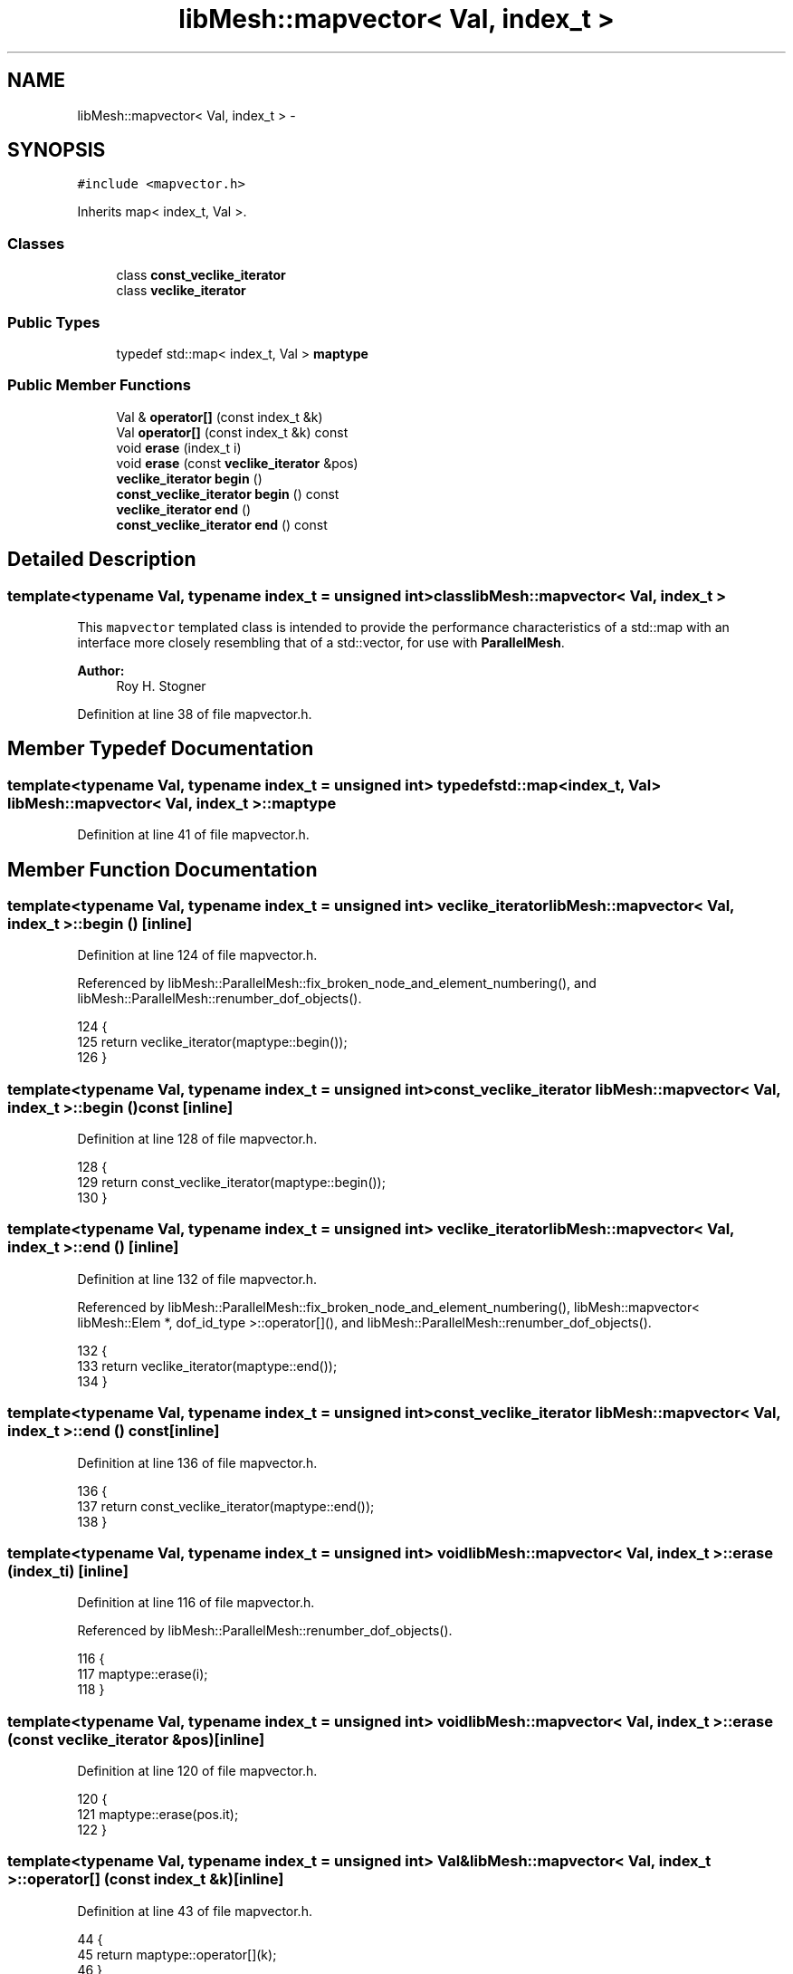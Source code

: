 .TH "libMesh::mapvector< Val, index_t >" 3 "Tue May 6 2014" "libMesh" \" -*- nroff -*-
.ad l
.nh
.SH NAME
libMesh::mapvector< Val, index_t > \- 
.SH SYNOPSIS
.br
.PP
.PP
\fC#include <mapvector\&.h>\fP
.PP
Inherits map< index_t, Val >\&.
.SS "Classes"

.in +1c
.ti -1c
.RI "class \fBconst_veclike_iterator\fP"
.br
.ti -1c
.RI "class \fBveclike_iterator\fP"
.br
.in -1c
.SS "Public Types"

.in +1c
.ti -1c
.RI "typedef std::map< index_t, Val > \fBmaptype\fP"
.br
.in -1c
.SS "Public Member Functions"

.in +1c
.ti -1c
.RI "Val & \fBoperator[]\fP (const index_t &k)"
.br
.ti -1c
.RI "Val \fBoperator[]\fP (const index_t &k) const "
.br
.ti -1c
.RI "void \fBerase\fP (index_t i)"
.br
.ti -1c
.RI "void \fBerase\fP (const \fBveclike_iterator\fP &pos)"
.br
.ti -1c
.RI "\fBveclike_iterator\fP \fBbegin\fP ()"
.br
.ti -1c
.RI "\fBconst_veclike_iterator\fP \fBbegin\fP () const "
.br
.ti -1c
.RI "\fBveclike_iterator\fP \fBend\fP ()"
.br
.ti -1c
.RI "\fBconst_veclike_iterator\fP \fBend\fP () const "
.br
.in -1c
.SH "Detailed Description"
.PP 

.SS "template<typename Val, typename index_t = unsigned int>class libMesh::mapvector< Val, index_t >"
This \fCmapvector\fP templated class is intended to provide the performance characteristics of a std::map with an interface more closely resembling that of a std::vector, for use with \fBParallelMesh\fP\&.
.PP
\fBAuthor:\fP
.RS 4
Roy H\&. Stogner 
.RE
.PP

.PP
Definition at line 38 of file mapvector\&.h\&.
.SH "Member Typedef Documentation"
.PP 
.SS "template<typename Val, typename index_t = unsigned int> typedef std::map<index_t, Val> \fBlibMesh::mapvector\fP< Val, index_t >::\fBmaptype\fP"

.PP
Definition at line 41 of file mapvector\&.h\&.
.SH "Member Function Documentation"
.PP 
.SS "template<typename Val, typename index_t = unsigned int> \fBveclike_iterator\fP \fBlibMesh::mapvector\fP< Val, index_t >::begin ()\fC [inline]\fP"

.PP
Definition at line 124 of file mapvector\&.h\&.
.PP
Referenced by libMesh::ParallelMesh::fix_broken_node_and_element_numbering(), and libMesh::ParallelMesh::renumber_dof_objects()\&.
.PP
.nf
124                            {
125     return veclike_iterator(maptype::begin());
126   }
.fi
.SS "template<typename Val, typename index_t = unsigned int> \fBconst_veclike_iterator\fP \fBlibMesh::mapvector\fP< Val, index_t >::begin () const\fC [inline]\fP"

.PP
Definition at line 128 of file mapvector\&.h\&.
.PP
.nf
128                                        {
129     return const_veclike_iterator(maptype::begin());
130   }
.fi
.SS "template<typename Val, typename index_t = unsigned int> \fBveclike_iterator\fP \fBlibMesh::mapvector\fP< Val, index_t >::end ()\fC [inline]\fP"

.PP
Definition at line 132 of file mapvector\&.h\&.
.PP
Referenced by libMesh::ParallelMesh::fix_broken_node_and_element_numbering(), libMesh::mapvector< libMesh::Elem *, dof_id_type >::operator[](), and libMesh::ParallelMesh::renumber_dof_objects()\&.
.PP
.nf
132                          {
133     return veclike_iterator(maptype::end());
134   }
.fi
.SS "template<typename Val, typename index_t = unsigned int> \fBconst_veclike_iterator\fP \fBlibMesh::mapvector\fP< Val, index_t >::end () const\fC [inline]\fP"

.PP
Definition at line 136 of file mapvector\&.h\&.
.PP
.nf
136                                      {
137     return const_veclike_iterator(maptype::end());
138   }
.fi
.SS "template<typename Val, typename index_t = unsigned int> void \fBlibMesh::mapvector\fP< Val, index_t >::erase (index_ti)\fC [inline]\fP"

.PP
Definition at line 116 of file mapvector\&.h\&.
.PP
Referenced by libMesh::ParallelMesh::renumber_dof_objects()\&.
.PP
.nf
116                         {
117     maptype::erase(i);
118   }
.fi
.SS "template<typename Val, typename index_t = unsigned int> void \fBlibMesh::mapvector\fP< Val, index_t >::erase (const \fBveclike_iterator\fP &pos)\fC [inline]\fP"

.PP
Definition at line 120 of file mapvector\&.h\&.
.PP
.nf
120                                           {
121     maptype::erase(pos\&.it);
122   }
.fi
.SS "template<typename Val, typename index_t = unsigned int> Val& \fBlibMesh::mapvector\fP< Val, index_t >::operator[] (const index_t &k)\fC [inline]\fP"

.PP
Definition at line 43 of file mapvector\&.h\&.
.PP
.nf
44   {
45     return maptype::operator[](k);
46   }
.fi
.SS "template<typename Val, typename index_t = unsigned int> Val \fBlibMesh::mapvector\fP< Val, index_t >::operator[] (const index_t &k) const\fC [inline]\fP"

.PP
Definition at line 47 of file mapvector\&.h\&.
.PP
.nf
48   {
49     typename maptype::const_iterator it = this->find(k);
50     return it == this->end()\&.it? Val() : it->second;
51   }
.fi


.SH "Author"
.PP 
Generated automatically by Doxygen for libMesh from the source code\&.
